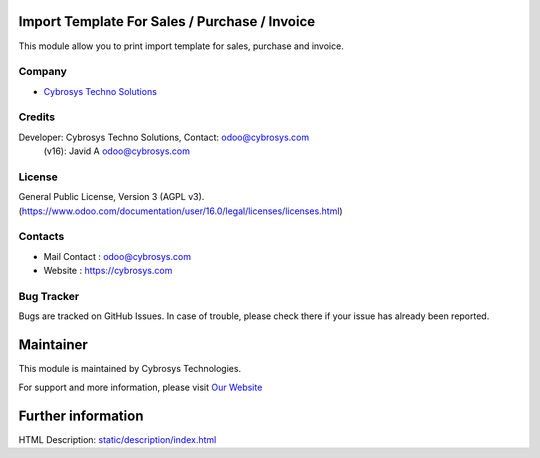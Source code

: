 .. image:: https://img.shields.io/badge/licence-AGPL--3-blue.svg
    :target: http://www.gnu.org/licenses/agpl.html
    :alt: License: AGPL-3

Import Template For Sales / Purchase / Invoice
==============================================
This module allow you to print import template for sales, purchase and invoice.

Company
-------
* `Cybrosys Techno Solutions <https://cybrosys.com/>`__

Credits
-------
Developer: Cybrosys Techno Solutions, Contact: odoo@cybrosys.com
    (v16): Javid A odoo@cybrosys.com

License
-------
General Public License, Version 3 (AGPL v3).
(https://www.odoo.com/documentation/user/16.0/legal/licenses/licenses.html)

Contacts
--------
* Mail Contact : odoo@cybrosys.com
* Website : https://cybrosys.com

Bug Tracker
-----------
Bugs are tracked on GitHub Issues. In case of trouble, please check there if your issue has already been reported.

Maintainer
==========
.. image:: https://cybrosys.com/images/logo.png
   :target: https://cybrosys.com

This module is maintained by Cybrosys Technologies.

For support and more information, please visit `Our Website <https://cybrosys.com/>`__

Further information
===================
HTML Description: `<static/description/index.html>`__
